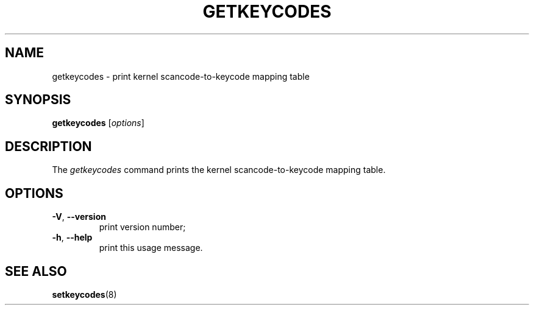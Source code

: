 .\" @(#)man/man8/getkeycodes.8	1.0 Nov  8 22:30:48 MET 1994
.TH GETKEYCODES 8 "8 Nov 1994" "kbd"
.SH NAME
getkeycodes \- print kernel scancode-to-keycode mapping table
.SH SYNOPSIS
.B getkeycodes
[\fI\,options\/\fR]
.SH DESCRIPTION
The
.I getkeycodes
command prints the kernel scancode-to-keycode mapping table.
.SH OPTIONS
.TP
\fB\-V\fR, \fB\-\-version\fR
print version number;
.TP
\fB\-h\fR, \fB\-\-help\fR
print this usage message.
.SH "SEE ALSO"
.BR setkeycodes (8)


